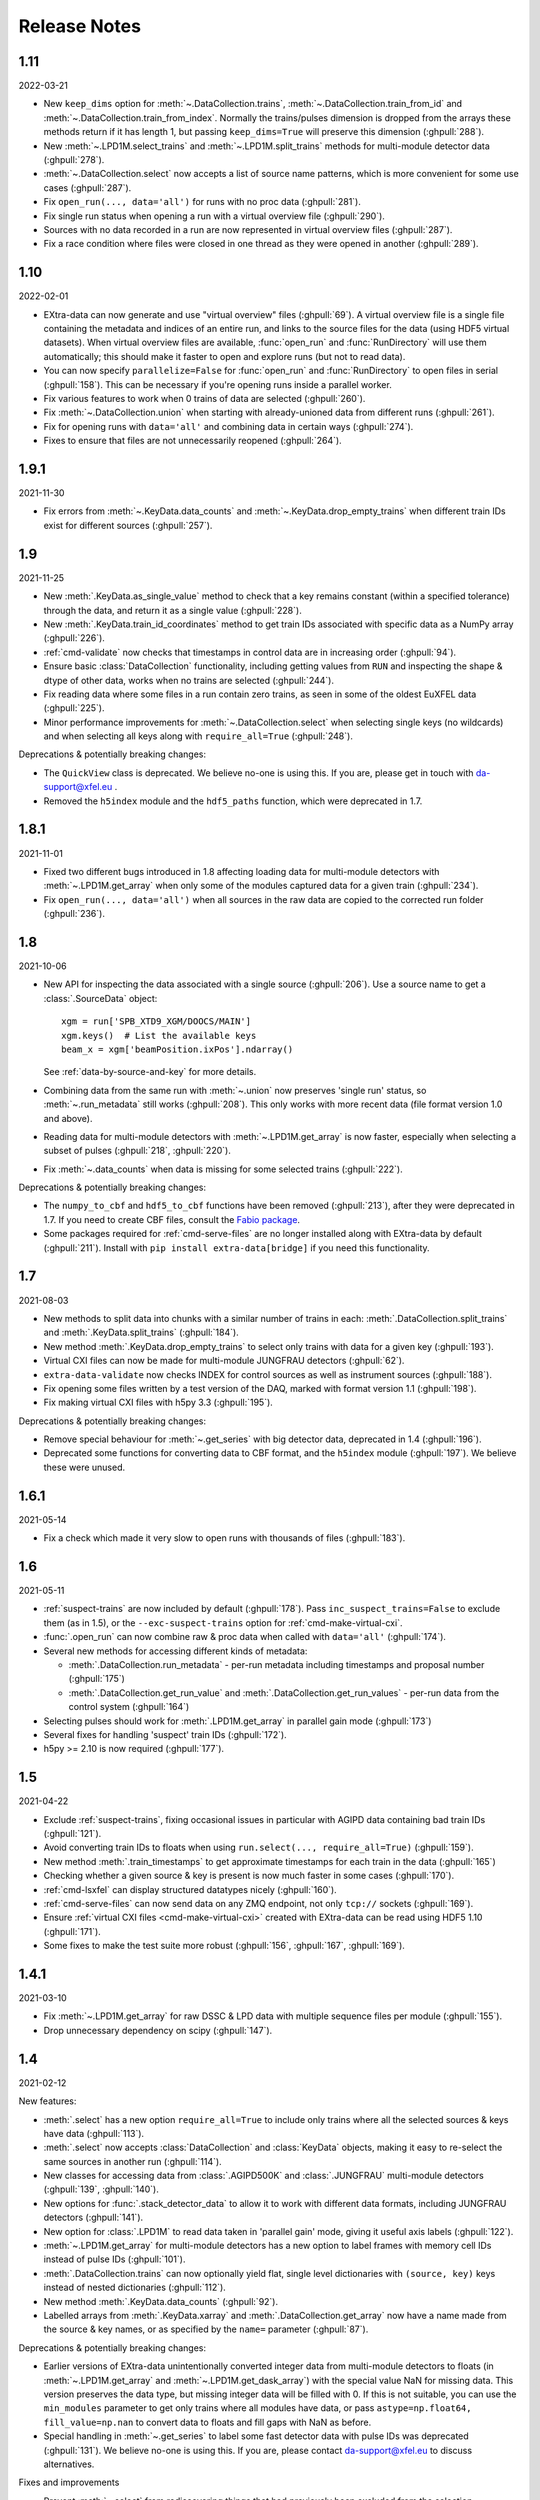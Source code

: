 Release Notes
=============

1.11
----

2022-03-21

- New ``keep_dims`` option for :meth:`~.DataCollection.trains`,
  :meth:`~.DataCollection.train_from_id` and :meth:`~.DataCollection.train_from_index`.
  Normally the trains/pulses dimension is dropped from the arrays these methods
  return if it has length 1, but passing ``keep_dims=True`` will preserve this
  dimension (:ghpull:`288`).
- New :meth:`~.LPD1M.select_trains` and :meth:`~.LPD1M.split_trains` methods
  for multi-module detector data (:ghpull:`278`).
- :meth:`~.DataCollection.select` now accepts a list of source name patterns,
  which is more convenient for some use cases (:ghpull:`287`).
- Fix ``open_run(..., data='all')`` for runs with no proc data (:ghpull:`281`).
- Fix single run status when opening a run with a virtual overview file
  (:ghpull:`290`).
- Sources with no data recorded in a run are now represented in virtual overview
  files (:ghpull:`287`).
- Fix a race condition where files were closed in one thread as they were opened
  in another (:ghpull:`289`).


1.10
----

2022-02-01

- EXtra-data can now generate and use "virtual overview" files (:ghpull:`69`).
  A virtual overview file is a single file containing the metadata and indices
  of an entire run, and links to the source files for the data (using HDF5
  virtual datasets). When virtual overview files are available, :func:`open_run`
  and :func:`RunDirectory` will use them automatically; this should make it
  faster to open and explore runs (but not to read data).
- You can now specify ``parallelize=False`` for :func:`open_run` and
  :func:`RunDirectory` to open files in serial (:ghpull:`158`). This can be
  necessary if you're opening runs inside a parallel worker.
- Fix various features to work when 0 trains of data are selected (:ghpull:`260`).
- Fix :meth:`~.DataCollection.union` when starting with already-unioned data
  from different runs (:ghpull:`261`).
- Fix for opening runs with ``data='all'`` and combining data in certain ways
  (:ghpull:`274`).
- Fixes to ensure that files are not unnecessarily reopened (:ghpull:`264`).

1.9.1
-----

2021-11-30

- Fix errors from :meth:`~.KeyData.data_counts` and
  :meth:`~.KeyData.drop_empty_trains` when different train IDs exist for
  different sources (:ghpull:`257`).

1.9
---

2021-11-25

- New :meth:`.KeyData.as_single_value` method to check that a key remains
  constant (within a specified tolerance) through the data, and return it as
  a single value (:ghpull:`228`).
- New :meth:`.KeyData.train_id_coordinates` method to get train IDs associated
  with specific data as a NumPy array (:ghpull:`226`).
- :ref:`cmd-validate` now checks that timestamps in control data are in
  increasing order (:ghpull:`94`).
- Ensure basic :class:`DataCollection` functionality, including getting values
  from ``RUN`` and inspecting the shape & dtype of other data, works when no
  trains are selected (:ghpull:`244`).
- Fix reading data where some files in a run contain zero trains, as seen in
  some of the oldest EuXFEL data (:ghpull:`225`).
- Minor performance improvements for :meth:`~.DataCollection.select` when
  selecting single keys (no wildcards) and when selecting all keys along with
  ``require_all=True`` (:ghpull:`248`).

Deprecations & potentially breaking changes:

- The ``QuickView`` class is deprecated. We believe no-one is using this.
  If you are, please get in touch with da-support@xfel.eu .
- Removed the ``h5index`` module and the ``hdf5_paths`` function, which were
  deprecated in 1.7.

1.8.1
-----

2021-11-01

- Fixed two different bugs introduced in 1.8 affecting loading data for
  multi-module detectors with :meth:`~.LPD1M.get_array` when only some of the
  modules captured data for a given train (:ghpull:`234`).
- Fix ``open_run(..., data='all')`` when all sources in the raw data are copied
  to the corrected run folder (:ghpull:`236`).

1.8
---

2021-10-06

- New API for inspecting the data associated with a single source (:ghpull:`206`).
  Use a source name to get a :class:`.SourceData` object::

    xgm = run['SPB_XTD9_XGM/DOOCS/MAIN']
    xgm.keys()  # List the available keys
    beam_x = xgm['beamPosition.ixPos'].ndarray()

  See :ref:`data-by-source-and-key` for more details.
- Combining data from the same run with :meth:`~.union` now preserves
  'single run' status, so :meth:`~.run_metadata` still works (:ghpull:`208`).
  This only works with more recent data (file format version 1.0 and above).
- Reading data for multi-module detectors with :meth:`~.LPD1M.get_array` is
  now faster, especially when selecting a subset of pulses (:ghpull:`218`,
  :ghpull:`220`).
- Fix :meth:`~.data_counts` when data is missing for some selected trains
  (:ghpull:`222`).

Deprecations & potentially breaking changes:

- The ``numpy_to_cbf`` and ``hdf5_to_cbf`` functions have been removed
  (:ghpull:`213`), after they were deprecated in 1.7. If you need to create CBF
  files, consult the `Fabio package <http://www.silx.org/doc/fabio/latest/>`_.
- Some packages required for :ref:`cmd-serve-files` are no longer installed
  along with EXtra-data by default (:ghpull:`211`). Install with
  ``pip install extra-data[bridge]`` if you need this functionality.

1.7
---

2021-08-03

- New methods to split data into chunks with a similar number of trains in
  each: :meth:`.DataCollection.split_trains` and :meth:`.KeyData.split_trains`
  (:ghpull:`184`).
- New method :meth:`.KeyData.drop_empty_trains` to select only trains with
  data for a given key (:ghpull:`193`).
- Virtual CXI files can now be made for multi-module JUNGFRAU detectors
  (:ghpull:`62`).
- ``extra-data-validate`` now checks INDEX for control sources as well as
  instrument sources (:ghpull:`188`).
- Fix opening some files written by a test version of the DAQ, marked with
  format version 1.1 (:ghpull:`198`).
- Fix making virtual CXI files with h5py 3.3 (:ghpull:`195`).

Deprecations & potentially breaking changes:

- Remove special behaviour for :meth:`~.get_series` with big detector data,
  deprecated in 1.4 (:ghpull:`196`).
- Deprecated some functions for converting data to CBF format, and the
  ``h5index`` module (:ghpull:`197`). We believe these were unused.


1.6.1
-----

2021-05-14

- Fix a check which made it very slow to open runs with thousands of files
  (:ghpull:`183`).

1.6
---

2021-05-11

- :ref:`suspect-trains` are now included by default (:ghpull:`178`). Pass
  ``inc_suspect_trains=False`` to exclude them (as in 1.5), or the
  ``--exc-suspect-trains`` option for :ref:`cmd-make-virtual-cxi`.
- :func:`.open_run` can now combine raw & proc data when called with
  ``data='all'`` (:ghpull:`174`).
- Several new methods for accessing different kinds of metadata:

  - :meth:`.DataCollection.run_metadata` - per-run metadata including timestamps
    and proposal number (:ghpull:`175`)
  - :meth:`.DataCollection.get_run_value` and
    :meth:`.DataCollection.get_run_values` - per-run data from the control
    system (:ghpull:`164`)

- Selecting pulses should work for :meth:`.LPD1M.get_array` in parallel gain
  mode (:ghpull:`173`)
- Several fixes for handling 'suspect' train IDs (:ghpull:`172`).
- h5py >= 2.10 is now required (:ghpull:`177`).

1.5
---

2021-04-22

- Exclude :ref:`suspect-trains`, fixing occasional issues in particular with
  AGIPD data containing bad train IDs (:ghpull:`121`).
- Avoid converting train IDs to floats when using
  ``run.select(..., require_all=True)`` (:ghpull:`159`).
- New method :meth:`.train_timestamps` to get approximate timestamps for each
  train in the data (:ghpull:`165`)
- Checking whether a given source & key is present is now much faster in some
  cases (:ghpull:`170`).
- :ref:`cmd-lsxfel` can display structured datatypes nicely (:ghpull:`160`).
- :ref:`cmd-serve-files` can now send data on any ZMQ endpoint,
  not only ``tcp://`` sockets (:ghpull:`169`).
- Ensure :ref:`virtual CXI files <cmd-make-virtual-cxi>` created with EXtra-data
  can be read using HDF5 1.10 (:ghpull:`171`).
- Some fixes to make the test suite more robust (:ghpull:`156`, :ghpull:`167`,
  :ghpull:`169`).

1.4.1
-----

2021-03-10

- Fix :meth:`~.LPD1M.get_array` for raw DSSC & LPD data with multiple sequence
  files per module (:ghpull:`155`).
- Drop unnecessary dependency on scipy (:ghpull:`147`).

1.4
---

2021-02-12

New features:

- :meth:`.select` has a new option ``require_all=True`` to include only trains
  where all the selected sources & keys have data (:ghpull:`113`).
- :meth:`.select` now accepts :class:`DataCollection` and :class:`KeyData`
  objects, making it easy to re-select the same sources in another run
  (:ghpull:`114`).
- New classes for accessing data from :class:`.AGIPD500K` and :class:`.JUNGFRAU`
  multi-module detectors (:ghpull:`139`, :ghpull:`140`).
- New options for :func:`.stack_detector_data` to allow it to work with
  different data formats, including JUNGFRAU detectors (:ghpull:`141`).
- New option for :class:`.LPD1M` to read data taken in 'parallel gain' mode,
  giving it useful axis labels (:ghpull:`122`).
- :meth:`~.LPD1M.get_array` for multi-module detectors has a new option to label
  frames with memory cell IDs instead of pulse IDs (:ghpull:`101`).
- :meth:`.DataCollection.trains` can now optionally yield flat, single level
  dictionaries with ``(source, key)`` keys instead of nested dictionaries
  (:ghpull:`112`).
- New method :meth:`.KeyData.data_counts` (:ghpull:`92`).
- Labelled arrays from :meth:`.KeyData.xarray` and
  :meth:`.DataCollection.get_array` now have a name made from the source & key
  names, or as specified by the ``name=`` parameter (:ghpull:`87`).

Deprecations & potentially breaking changes:

- Earlier versions of EXtra-data unintentionally converted integer data from
  multi-module detectors to floats (in :meth:`~.LPD1M.get_array` and
  :meth:`~.LPD1M.get_dask_array`) with the special value NaN for missing data.
  This version preserves the data type, but missing integer data will be filled
  with 0. If this is not suitable, you can use the ``min_modules`` parameter
  to get only trains where all modules have data, or pass
  ``astype=np.float64, fill_value=np.nan`` to convert data to floats and fill
  gaps with NaN as before.
- Special handling in :meth:`~.get_series` to label some fast detector data with
  pulse IDs was deprecated (:ghpull:`131`). We believe no-one is using this.
  If you are, please contact da-support@xfel.eu to discuss alternatives.

Fixes and improvements

- Prevent :meth:`~.select` from rediscovering things that had previously been
  excluded from the selection (:ghpull:`128`).
- Fix default fill value for uint64 data in :func:`stack_detector_data`
  (:ghpull:`103`).
- Don't convert integer data to floats in :meth:`~.LPD1M.get_array` and
  :meth:`~.LPD1M.get_dask_array` methods for multi-module detector data
  (:ghpull:`98`).
- Documented the :class:`.KeyData` interface added in 1.3 (:ghpull:`96`)
- Fix ``extra-data-validate`` when a file cannot be opened (:ghpull:`93`).
- Fix name of ``extra-data-validate`` in its own help info (:ghpull:`90`).

1.3
---

2020-08-03

New features:

.. This directive allows the :option: below to link correctly.
.. program:: extra-data-make-virtual-cxi

- A new interface for data from a single source & key: use ``run[source, key]``
  to get a ``KeyData`` object, which can inspect and load the data from
  several sequence files (:ghpull:`70`).
- Methods which took a ``by_index`` object now accept slices (e.g.
  ``numpy.s_[:10]``) or indices directly (:ghpull:`68`, :ghpull:`79`). This
  includes :meth:`~.DataCollection.select_trains`,
  :meth:`~.DataCollection.get_array` and various methods for multi-module
  detectors, described in :doc:`agipd_lpd_data`.
- ``extra-data-make-virtual-cxi`` :option:`--fill-value` now accepts numbers in
  hexadecimal, octal & binary formats, e.g. ``0xfe`` (:ghpull:`73`).
- Added an ``unstack`` parameter to the :meth:`~.LPD1M.get_array` method for
  multi-module detectors, making it possible to retrieve an array as the data
  is stored, without separating the train & pulse axes (:ghpull:`72`).
- Added a ``require_all`` parameter to the :meth:`~.LPD1M.trains` method for
  multi-module detectors, to allow iterating with incomplete frames included
  (:ghpull:`77`).
- New :func:`.identify_multimod_detectors` function to find multi-module
  detectors in the data (:ghpull:`61`).

Fixes and improvements:

- Fix writing selected detector frames with :meth:`~.LPD1M.write_frames`
  for corrected data (:ghpull:`82`).
- Fix compatibility with pandas 1.1 (:ghpull:`83`).
- The :meth:`~.DataCollection.trains` iterator no longer includes zero-length
  arrays when a source has no data for that train (:ghpull:`75`).
- Fix a test which failed when run as root (:ghpull:`67`).

1.2
---

2020-06-04

New features:

- New :option:`karabo-bridge-serve-files --append-detector-modules` option
  to combine data from multiple detector modules. This makes streaming large
  detector data more similar to the live data streams (:ghpull:`40` and
  :ghpull:`51`).
- :ref:`cmd-serve-files` has new options to control the ZMQ socket and the use
  of an infiniband network interface (:ghpull:`50`). It also works with
  newer versions of the ``karabo_bridge`` Python package.
- New options to filter files from dCache which are unavailable or need to be
  read from tape when opening a run (:ghpull:`35`). This also comes with a new
  command :ref:`cmd-locality` to inspect this information.
- New :option:`lsxfel --detail` option to show more detail on selected sources
  (:ghpull:`38`).
- New :option:`extra-data-make-virtual-cxi --fill-value` option to control the
  fill value for missing data (:ghpull:`59`)
- New method :meth:`~.LPD1M.write_frames` to save a subset of detector frames
  to a new file in EuXFEL HDF5 format (:ghpull:`47`).
- :meth:`DataCollection.select` can take arbitrary iterables of patterns,
  rather than just lists (:ghpull:`43`).

Fixes and improvements:

- EXtra-data now tries to manage how many HDF5 files it has open at one time,
  to avoid hitting a limit on the total number of open files in a process
  (:ghpull:`25` and :ghpull:`48`).
  Importing EXtra-data will now raise this limit as far as it can (to 4096
  on Maxwell), and try to keep the files it handles to no more than half of
  this. Files should be silently closed and reopened as needed, so this
  shouldn't affect how you use it.
- A better way of creating Dask arrays to avoid problems with Dask's local
  schedulers, and with arrays comprising very large numbers of files
  (:ghpull:`63`).
- The classes for accessing multi-module detector data (see
  :doc:`agipd_lpd_data`) and writing virtual CXI files no longer assume that
  the same number of frames are recorded in every train (:ghpull:`44`).
- Fix validation where a file has no trains at all (:ghpull:`42`).
- More testing of EuXFEL file format version 1.0 (:ghpull:`56`).
- Test coverage measurement fixed with multiprocessing (:ghpull:`37`).
- Tests switched from ``mock`` module to ``unittest.mock`` (:ghpull:`52`).

1.1
---

2020-03-06

- Opening and validating run directories now handles files in parallel, which
  should make it substantially faster (:ghpull:`30`).
- Various data access operations no longer require finding all the keys for
  a given data source, which saves time in certain situations (:ghpull:`24`).
- :func:`~.open_run` now accepts numpy integers for proposal and run numbers,
  as well as standard Python integers (:ghpull:`34`).
- :ref:`Run map cache files <run-map-caching>` can be saved on the EuXFEL online
  cluster, which speeds up reopening runs there (:ghpull:`36`).
- Added tests with simulated bad files for the validation code (:ghpull:`23`).

1.0
---

2020-02-21

- New :meth:`~.LPD1M.get_dask_array` method for accessing detector data with
  Dask (:ghpull:`18`).
- Fix ``extra-data-validate`` with a run directory without a :ref:`cached data
  map <run-map-caching>` (:ghpull:`12`).
- Add ``.squeeze()`` method for virtual stacks of detector data from
  :func:`.stack_detector_data` (:ghpull:`16`).
- Close each file after reading its metadata, to avoid hitting the limit of
  open files when opening a large run (:ghpull:`8`).
  This is a mitigation: you will still hit the limit if you access data from
  enough files. The default limit on Maxwell is 1024 files, but you can
  raise this to 4096 using the Python
  `resource module <https://docs.python.org/3/library/resource.html>`_.
- Display progress information while validating a run directory (:ghpull:`19`).
- Display run duration to only one decimal place (:ghpull:`5`).
- Documentation reorganised to emphasise tutorials and examples (:ghpull:`10`).

This version requires Python 3.6 or above.

0.8
---

2019-11-18

First separated version. No functional changes from karabo_data 0.7.

Earlier history
---------------

The code in EXtra-data was previously released as *karabo_data*, up to version
0.7. See the `karabo_data release notes
<https://karabo-data.readthedocs.io/en/latest/changelog.html>`_ for changes
before the renaming.
